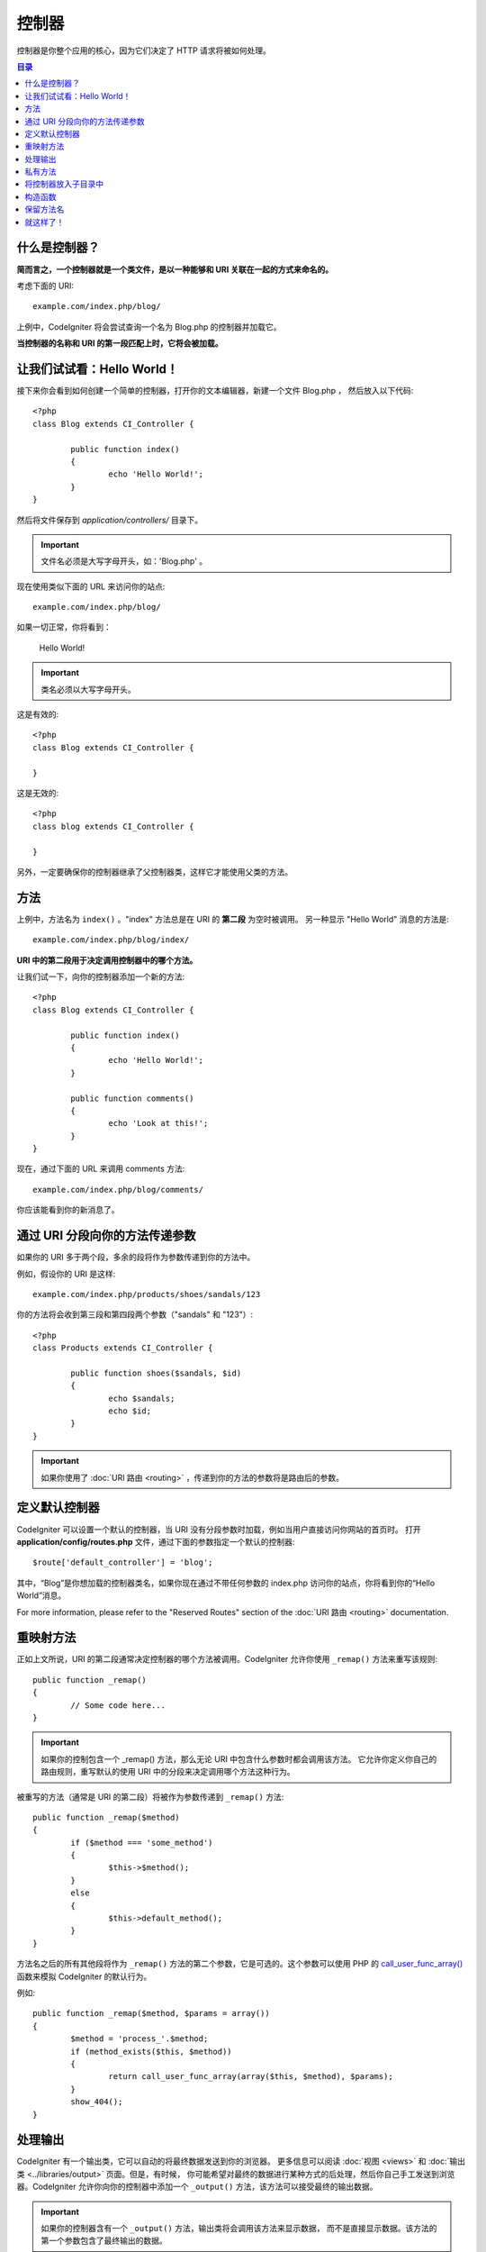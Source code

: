 ###########
控制器
###########

控制器是你整个应用的核心，因为它们决定了 HTTP 请求将被如何处理。

.. contents:: 目录

什么是控制器？
=====================

**简而言之，一个控制器就是一个类文件，是以一种能够和 URI 关联在一起的方式来命名的。**

考虑下面的 URI::

	example.com/index.php/blog/

上例中，CodeIgniter 将会尝试查询一个名为 Blog.php 的控制器并加载它。

**当控制器的名称和 URI 的第一段匹配上时，它将会被加载。**

让我们试试看：Hello World！
============================

接下来你会看到如何创建一个简单的控制器，打开你的文本编辑器，新建一个文件 Blog.php ，
然后放入以下代码::

	<?php
	class Blog extends CI_Controller {

		public function index()
		{
			echo 'Hello World!';
		}
	}

然后将文件保存到 *application/controllers/* 目录下。

.. important:: 文件名必须是大写字母开头，如：'Blog.php' 。

现在使用类似下面的 URL 来访问你的站点::

	example.com/index.php/blog/

如果一切正常，你将看到：

	Hello World!

.. important:: 类名必须以大写字母开头。

这是有效的::

	<?php
	class Blog extends CI_Controller {

	}

这是无效的::

	<?php
	class blog extends CI_Controller {

	}

另外，一定要确保你的控制器继承了父控制器类，这样它才能使用父类的方法。

方法
=======

上例中，方法名为 ``index()`` 。"index" 方法总是在 URI 的 **第二段** 为空时被调用。
另一种显示 "Hello World" 消息的方法是::

	example.com/index.php/blog/index/

**URI 中的第二段用于决定调用控制器中的哪个方法。**

让我们试一下，向你的控制器添加一个新的方法::

	<?php
	class Blog extends CI_Controller {

		public function index()
		{
			echo 'Hello World!';
		}

		public function comments()
		{
			echo 'Look at this!';
		}
	}

现在，通过下面的 URL 来调用 comments 方法::

	example.com/index.php/blog/comments/

你应该能看到你的新消息了。

通过 URI 分段向你的方法传递参数
====================================

如果你的 URI 多于两个段，多余的段将作为参数传递到你的方法中。

例如，假设你的 URI 是这样::

	example.com/index.php/products/shoes/sandals/123

你的方法将会收到第三段和第四段两个参数（"sandals" 和 "123"）::

	<?php
	class Products extends CI_Controller {

		public function shoes($sandals, $id)
		{
			echo $sandals;
			echo $id;
		}
	}

.. important:: 如果你使用了 :doc:`URI 路由 <routing>` ，传递到你的方法的参数将是路由后的参数。

定义默认控制器
=============================

CodeIgniter 可以设置一个默认的控制器，当 URI 没有分段参数时加载，例如当用户直接访问你网站的首页时。
打开 **application/config/routes.php** 文件，通过下面的参数指定一个默认的控制器::

	$route['default_controller'] = 'blog';

其中，“Blog”是你想加载的控制器类名，如果你现在通过不带任何参数的 index.php 访问你的站点，你将看到你的“Hello World”消息。

For more information, please refer to the "Reserved Routes" section of the
:doc:`URI 路由 <routing>` documentation.

重映射方法
======================

正如上文所说，URI 的第二段通常决定控制器的哪个方法被调用。CodeIgniter 允许你使用 ``_remap()`` 方法来重写该规则::

	public function _remap()
	{
		// Some code here...
	}

.. important:: 如果你的控制包含一个 _remap() 方法，那么无论 URI 中包含什么参数时都会调用该方法。
	它允许你定义你自己的路由规则，重写默认的使用 URI 中的分段来决定调用哪个方法这种行为。

被重写的方法（通常是 URI 的第二段）将被作为参数传递到 ``_remap()`` 方法::

	public function _remap($method)
	{
		if ($method === 'some_method')
		{
			$this->$method();
		}
		else
		{
			$this->default_method();
		}
	}

方法名之后的所有其他段将作为 ``_remap()`` 方法的第二个参数，它是可选的。这个参数可以使用 PHP 的
`call_user_func_array() <http://php.net/call_user_func_array>`_ 函数来模拟 CodeIgniter 的默认行为。

例如::

	public function _remap($method, $params = array())
	{
		$method = 'process_'.$method;
		if (method_exists($this, $method))
		{
			return call_user_func_array(array($this, $method), $params);
		}
		show_404();
	}

处理输出
=================

CodeIgniter 有一个输出类，它可以自动的将最终数据发送到你的浏览器。
更多信息可以阅读 :doc:`视图 <views>` 和 :doc:`输出类 <../libraries/output>` 页面。但是，有时候，
你可能希望对最终的数据进行某种方式的后处理，然后你自己手工发送到浏览器。CodeIgniter
允许你向你的控制器中添加一个 ``_output()`` 方法，该方法可以接受最终的输出数据。

.. important:: 如果你的控制器含有一个 ``_output()`` 方法，输出类将会调用该方法来显示数据，
	而不是直接显示数据。该方法的第一个参数包含了最终输出的数据。

这里是个例子::

	public function _output($output)
	{
		echo $output;
	}

.. note::

	请注意，当数据传到 ``_output()`` 方法时，数据已经是最终状态。这时基准测试和计算内存占用都已经完成，
	缓存文件也已经写到文件（如果你开启缓存的话），HTTP 头也已经发送（如果用到了该 :doc:`特性 <../libraries/output>`）。
	为了使你的控制器能正确处理缓存，``_output()`` 可以这样写::

		if ($this->output->cache_expiration > 0)
		{
			$this->output->_write_cache($output);
		}

	如果你在使用 ``_output()`` 时，希望获取页面执行时间和内存占用情况，结果可能会不准确，
	因为并没有统计你后加的处理代码。另一个可选的方法是在所有最终输出 *之前* 来进行处理，
	请参阅 :doc:`输出类 <../libraries/output>` 。

私有方法
===============

有时候你可能希望某些方法不能被公开访问，要实现这点，只要简单的将方法声明为 private 或 protected ，
这样这个方法就不能被 URL 访问到了。例如，如果你有一个下面这个方法::

	private function _utility()
	{
		// some code
	}

使用下面的 URL 尝试访问它，你会发现是无法访问的::

	example.com/index.php/blog/_utility/

.. note:: 为了向后兼容原有的功能，在方法名前加上一个下划线前缀也可以让该方法无法访问。

将控制器放入子目录中
================================================

如果你正在构建一个比较大的应用，那么将控制器放到子目录下进行组织可能会方便一点。CodeIgniter 也可以实现这一点。

你只需要简单的在 *application/controllers/* 目录下创建新的目录，并将控制器文件放到子目录下。

.. note:: 当使用该功能时，URI 的第一段必须指定目录，例如，假设你在如下位置有一个控制器::

		application/controllers/products/Shoes.php

	为了调用该控制器，你的 URI 应该像下面这样::

		example.com/index.php/products/shoes/show/123

Each of your sub-directories may contain a default controller which will be
called if the URL contains *only* the sub-directory. Simply put a controller
in there that matches the name of your 'default_controller' as specified in
your *application/config/routes.php* file.

你也可以使用 CodeIgniter 的 :doc:`URI 路由 <routing>` 功能来重定向 URI。

构造函数
==================

如果你打算在你的控制器中使用构造函数，你 **必须** 将下面这行代码放在里面::

	parent::__construct();

原因是你的构造函数将会覆盖父类的构造函数，所以我们要手工的调用它。

例如::

	<?php
	class Blog extends CI_Controller {

		public function __construct()
		{
			parent::__construct();
			// Your own constructor code
		}
	}

如果你需要在你的类被初始化时设置一些默认值，或者进行一些默认处理，构造函数将很有用。
构造函数没有返回值，但是可以执行一些默认操作。

保留方法名
=====================

因为你的控制器将继承主程序的控制器，在新建方法时你必须要小心不要使用和父类一样的方法名，
要不然你的方法将覆盖它们，参见 :doc:`保留名称 <reserved_names>` 。

.. important:: 另外，你也绝对不要新建一个和类名称一样的方法。如果你这样做了，而且你的控制器
	又没有一个 ``__construct()`` 构造函数，那么这个和类名同名的方法 ``Index::index()``
	将会作为类的构造函数被执行！这个是 PHP4 的向前兼容的一个特性。

就这样了！
==========

OK，总的来说，这就是关于控制器的所有内容了。
